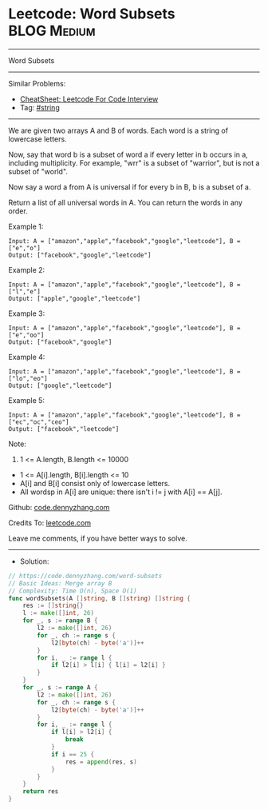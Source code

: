 * Leetcode: Word Subsets                                              :BLOG:Medium:
#+STARTUP: showeverything
#+OPTIONS: toc:nil \n:t ^:nil creator:nil d:nil
:PROPERTIES:
:type:     string
:END:
---------------------------------------------------------------------
Word Subsets
---------------------------------------------------------------------
#+BEGIN_HTML
<a href="https://github.com/dennyzhang/code.dennyzhang.com/tree/master/problems/word-subsets"><img align="right" width="200" height="183" src="https://www.dennyzhang.com/wp-content/uploads/denny/watermark/github.png" /></a>
#+END_HTML
Similar Problems:
- [[https://cheatsheet.dennyzhang.com/cheatsheet-leetcode-A4][CheatSheet: Leetcode For Code Interview]]
- Tag: [[https://code.dennyzhang.com/review-string][#string]]
---------------------------------------------------------------------
We are given two arrays A and B of words.  Each word is a string of lowercase letters.

Now, say that word b is a subset of word a if every letter in b occurs in a, including multiplicity.  For example, "wrr" is a subset of "warrior", but is not a subset of "world".

Now say a word a from A is universal if for every b in B, b is a subset of a. 

Return a list of all universal words in A.  You can return the words in any order.
 
Example 1:
#+BEGIN_EXAMPLE
Input: A = ["amazon","apple","facebook","google","leetcode"], B = ["e","o"]
Output: ["facebook","google","leetcode"]
#+END_EXAMPLE

Example 2:
#+BEGIN_EXAMPLE
Input: A = ["amazon","apple","facebook","google","leetcode"], B = ["l","e"]
Output: ["apple","google","leetcode"]
#+END_EXAMPLE

Example 3:
#+BEGIN_EXAMPLE
Input: A = ["amazon","apple","facebook","google","leetcode"], B = ["e","oo"]
Output: ["facebook","google"]
#+END_EXAMPLE

Example 4:
#+BEGIN_EXAMPLE
Input: A = ["amazon","apple","facebook","google","leetcode"], B = ["lo","eo"]
Output: ["google","leetcode"]
#+END_EXAMPLE

Example 5:
#+BEGIN_EXAMPLE
Input: A = ["amazon","apple","facebook","google","leetcode"], B = ["ec","oc","ceo"]
Output: ["facebook","leetcode"]
#+END_EXAMPLE

Note:

1. 1 <= A.length, B.length <= 10000
- 1 <= A[i].length, B[i].length <= 10
- A[i] and B[i] consist only of lowercase letters.
- All wordsp in A[i] are unique: there isn't i != j with A[i] == A[j].

Github: [[https://github.com/dennyzhang/code.dennyzhang.com/tree/master/problems/word-subsets][code.dennyzhang.com]]

Credits To: [[https://leetcode.com/problems/word-subsets/description/][leetcode.com]]

Leave me comments, if you have better ways to solve.
---------------------------------------------------------------------
- Solution:

#+BEGIN_SRC go
// https://code.dennyzhang.com/word-subsets
// Basic Ideas: Merge array B
// Complexity: Time O(n), Space O(1)
func wordSubsets(A []string, B []string) []string {
    res := []string{}
    l := make([]int, 26)
    for _, s := range B {
        l2 := make([]int, 26)
        for _, ch := range s {
            l2[byte(ch) - byte('a')]++            
        }
        for i, _ := range l {
            if l2[i] > l[i] { l[i] = l2[i] }
        }
    }
    for _, s := range A {
        l2 := make([]int, 26)
        for _, ch := range s {
            l2[byte(ch) - byte('a')]++            
        }
        for i, _ := range l {
            if l[i] > l2[i] {
                break
            }
            if i == 25 {
                res = append(res, s)
            }
        }
    }
    return res
}
#+END_SRC

#+BEGIN_HTML
<div style="overflow: hidden;">
<div style="float: left; padding: 5px"> <a href="https://www.linkedin.com/in/dennyzhang001"><img src="https://www.dennyzhang.com/wp-content/uploads/sns/linkedin.png" alt="linkedin" /></a></div>
<div style="float: left; padding: 5px"><a href="https://github.com/dennyzhang"><img src="https://www.dennyzhang.com/wp-content/uploads/sns/github.png" alt="github" /></a></div>
<div style="float: left; padding: 5px"><a href="https://www.dennyzhang.com/slack" target="_blank" rel="nofollow"><img src="https://www.dennyzhang.com/wp-content/uploads/sns/slack.png" alt="slack"/></a></div>
</div>
#+END_HTML

